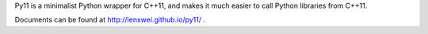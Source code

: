 Py11 is a minimalist Python wrapper for C++11, and makes it much easier to call Python libraries from C++11.

Documents can be found at http://lenxwei.github.io/py11/ .